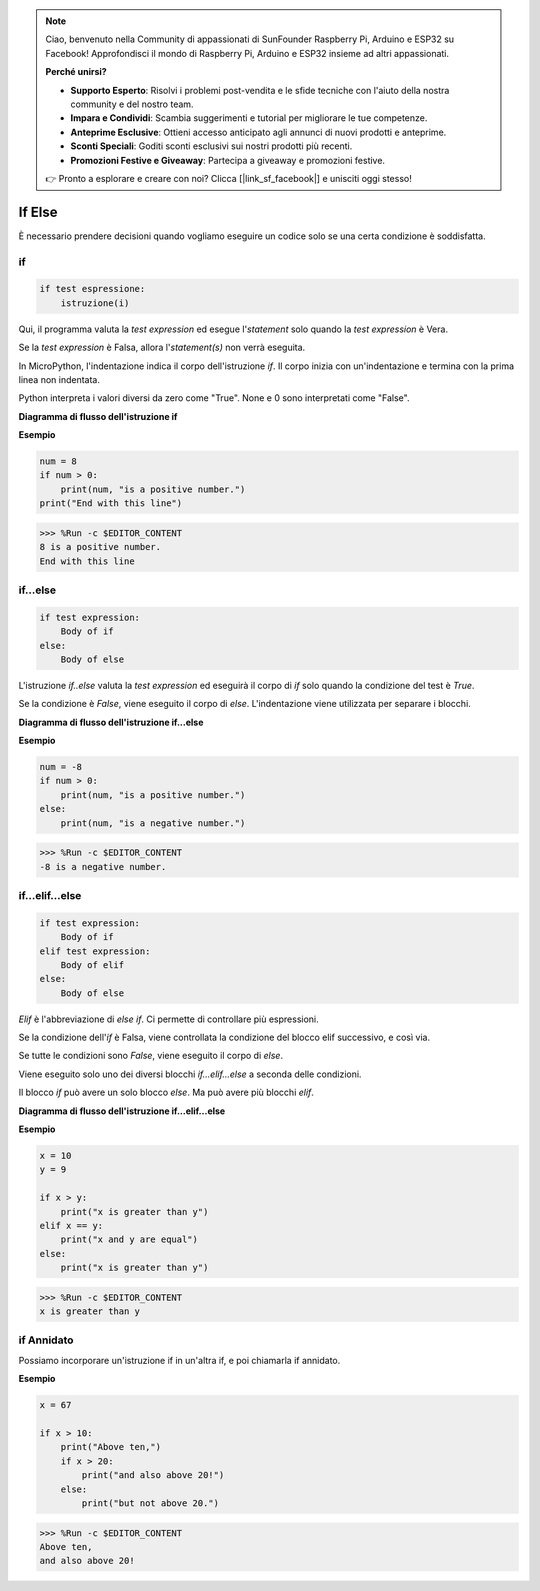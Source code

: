 .. note::

    Ciao, benvenuto nella Community di appassionati di SunFounder Raspberry Pi, Arduino e ESP32 su Facebook! Approfondisci il mondo di Raspberry Pi, Arduino e ESP32 insieme ad altri appassionati.

    **Perché unirsi?**

    - **Supporto Esperto**: Risolvi i problemi post-vendita e le sfide tecniche con l'aiuto della nostra community e del nostro team.
    - **Impara e Condividi**: Scambia suggerimenti e tutorial per migliorare le tue competenze.
    - **Anteprime Esclusive**: Ottieni accesso anticipato agli annunci di nuovi prodotti e anteprime.
    - **Sconti Speciali**: Goditi sconti esclusivi sui nostri prodotti più recenti.
    - **Promozioni Festive e Giveaway**: Partecipa a giveaway e promozioni festive.

    👉 Pronto a esplorare e creare con noi? Clicca [|link_sf_facebook|] e unisciti oggi stesso!

If Else
=============

È necessario prendere decisioni quando vogliamo eseguire un codice solo se una certa condizione è soddisfatta.

if
--------------------
.. code-block:: python

    if test espressione:
        istruzione(i)

Qui, il programma valuta la `test expression` ed esegue l'`statement` solo quando la `test expression` è Vera.

Se la `test expression` è Falsa, allora l'`statement(s)` non verrà eseguita.

In MicroPython, l'indentazione indica il corpo dell'istruzione `if`. Il corpo inizia con un'indentazione e termina con la prima linea non indentata.

Python interpreta i valori diversi da zero come "True". None e 0 sono interpretati come "False".

**Diagramma di flusso dell'istruzione if**

.. image:: img/if_statement.png

**Esempio**

.. code-block:: python

    num = 8
    if num > 0:
        print(num, "is a positive number.")
    print("End with this line")

>>> %Run -c $EDITOR_CONTENT
8 is a positive number.
End with this line



if...else
-----------------------

.. code-block:: python

    if test expression:
        Body of if
    else:
        Body of else

L'istruzione `if..else` valuta la `test expression` ed eseguirà il corpo di `if` solo quando la condizione del test è `True`.

Se la condizione è `False`, viene eseguito il corpo di `else`. L'indentazione viene utilizzata per separare i blocchi.

**Diagramma di flusso dell'istruzione if...else**

.. image:: img/if_else.png

**Esempio**

.. code-block:: python

    num = -8
    if num > 0:
        print(num, "is a positive number.")
    else:
        print(num, "is a negative number.")

>>> %Run -c $EDITOR_CONTENT
-8 is a negative number.



if...elif...else
--------------------

.. code-block:: python

    if test expression:
        Body of if
    elif test expression:
        Body of elif
    else: 
        Body of else

`Elif` è l'abbreviazione di `else if`. Ci permette di controllare più espressioni.

Se la condizione dell'`if` è Falsa, viene controllata la condizione del blocco elif successivo, e così via.

Se tutte le condizioni sono `False`, viene eseguito il corpo di `else`.

Viene eseguito solo uno dei diversi blocchi `if...elif...else` a seconda delle condizioni.

Il blocco `if` può avere un solo blocco `else`. Ma può avere più blocchi `elif`.

**Diagramma di flusso dell'istruzione if...elif...else**

.. image:: img/if_elif_else.png

**Esempio**

.. code-block:: python

    x = 10
    y = 9

    if x > y:
        print("x is greater than y")
    elif x == y:
        print("x and y are equal")
    else:
        print("x is greater than y")

>>> %Run -c $EDITOR_CONTENT
x is greater than y


if Annidato
---------------------

Possiamo incorporare un'istruzione if in un'altra if, e poi chiamarla if annidato.

**Esempio**

.. code-block:: python

    x = 67

    if x > 10:
        print("Above ten,")
        if x > 20:
            print("and also above 20!")
        else:
            print("but not above 20.")

>>> %Run -c $EDITOR_CONTENT
Above ten,
and also above 20!